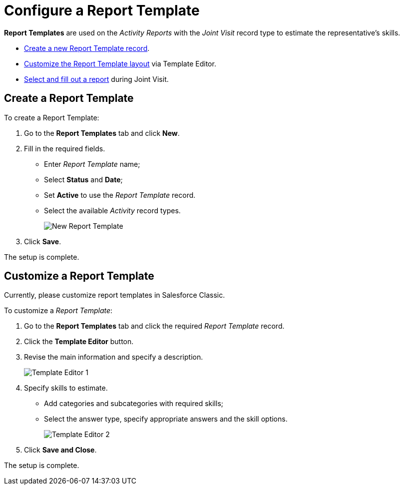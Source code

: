 = Configure a Report Template

*Report Templates* are used on the _Activity Reports_ with the _Joint Visit_ record type to estimate the representative's skills.

* <<h2_1389956551, Create a new Report Template record>>.
* <<h2_1078894706, Customize the Report Template layout>> via Template Editor.
* xref:admin-guide/activity-report-management/work-with-the-activity-report-page.adoc#h3_1546508832[Select and fill out a report] during Joint Visit.

[[h2_1389956551]]
== Create a Report Template

To create a Report Template:

. Go to the *Report Templates* tab and click *New*.
. Fill in the required fields.
* Enter _Report Template_ name;
* Select *Status* and *Date*;
* Set *Active* to use the _Report Template_ record.
* Select the available _Activity_ record types.
+
image:New-Report-Template.png[]
. Click *Save*.

The setup is complete.

[[h2_1078894706]]
== Customize a Report Template

Currently, please customize report templates in Salesforce Classic.

To customize a _Report Template_:

. Go to the *Report Templates* tab and click the required _Report Template_ record.
. Click the *Template Editor* button.
. Revise the main information and specify a description.
+
image:Template-Editor-1.png[]
. Specify skills to estimate.
* Add categories and subcategories with required skills;
* Select the answer type, specify appropriate answers and the skill options.
+
image:Template-Editor-2.png[]
. Click *Save and Close*.

The setup is complete.
